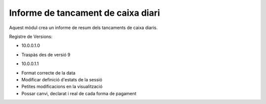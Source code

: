 Informe de tancament de caixa diari
------------------------------------

Aquest mòdul crea un informe de resum dels tancaments de caixa diaris.

Registre de Versions:

- 10.0.0.1.0

* Traspàs des de versió 9

- 10.0.0.1.1

* Format correcte de la data
* Modificar definició d'estats de la sessió
* Petites modificacions en la visualització
* Possar canvi, declarat i real de cada forma de pagament
